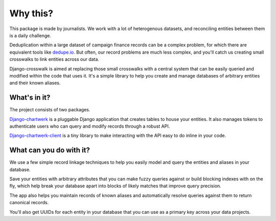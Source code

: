 Why this?
=========

This package is made by journalists. We work with a lot of heterogenous datasets, and reconciling entities between them is a daily challenge.

Deduplication within a large dataset of campaign finance records can be a complex problem, for which there are equivalent tools like `dedupe.io <https://github.com/dedupeio/dedupe>`_. But often, our record problems are much less complex, and you'll catch us creating small crosswalks to link entities across our data.

Django-crosswalk is aimed at replacing those small crosswalks with a central system that can be easily queried and modified within the code that uses it. It's a simple library to help you create and manage databases of arbitrary entities and their known aliases.


What's in it?
-------------

The project consists of two packages.

`Django-chartwerk <https://github.com/The-Politico/django-crosswalk>`_ is a pluggable Django application that creates tables to house your entities. It also manages tokens to authenticate users who can query and modify records through a robust API.

`Django-chartwerk-client <https://github.com/The-Politico/django-crosswalk-client>`_ is a tiny library to make interacting with the API easy to do inline in your code.



What can you do with it?
------------------------

We use a few simple record linkage techniques to help you easily model and query the entities and aliases in your database.

Save your entities with arbitrary attributes that you can make fuzzy queries against or build blocking indexes with on the fly, which help break your database apart into blocks of likely matches that improve query precision.

The app also helps you maintain records of known aliases and automatically resolve queries against them to return canonical records.

You'll also get UUIDs for each entity in your database that you can use as a primary key across your data projects.
